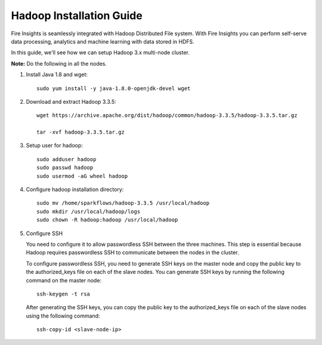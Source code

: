 Hadoop Installation Guide
=========

Fire Insights is seamlessly integrated with Hadoop Distributed File system. With Fire Insights you can perform self-serve data processing, analytics and machine learning with data stored in HDFS.

In this guide, we'll see how we can setup Hadoop 3.x multi-node cluster.

**Note:** Do the following in all the nodes.

1. Install Java 1.8 and wget:: 

      sudo yum install -y java-1.8.0-openjdk-devel wget

2. Download and extract Hadoop 3.3.5::

      wget https://archive.apache.org/dist/hadoop/common/hadoop-3.3.5/hadoop-3.3.5.tar.gz
      
      tar -xvf hadoop-3.3.5.tar.gz

3. Setup user for hadoop::

      sudo adduser hadoop
      sudo passwd hadoop
      sudo usermod -aG wheel hadoop
4. Configure hadoop installation directory::

      sudo mv /home/sparkflows/hadoop-3.3.5 /usr/local/hadoop
      sudo mkdir /usr/local/hadoop/logs
      sudo chown -R hadoop:hadoop /usr/local/hadoop

5. Configure SSH

   You need to configure it to allow passwordless SSH between the three machines. This step is essential because Hadoop requires passwordless SSH to communicate between the nodes in the cluster.

   To configure passwordless SSH, you need to generate SSH keys on the master node and copy the public key to the authorized_keys file on each of the slave nodes. You can generate SSH keys by running the following command on the master node::

      ssh-keygen -t rsa


   After generating the SSH keys, you can copy the public key to the authorized_keys file on each of the slave nodes using the following command::

     ssh-copy-id <slave-node-ip>


  

   

